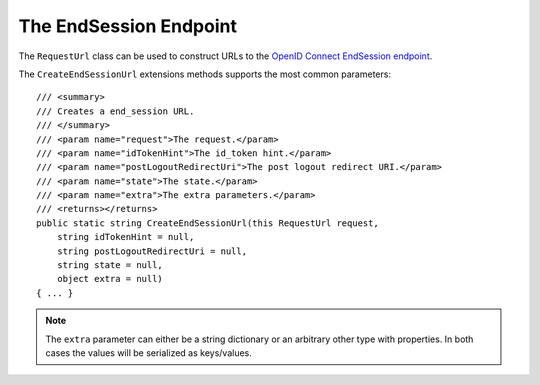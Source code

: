 The EndSession Endpoint
=======================

The ``RequestUrl`` class can be used to construct URLs to the `OpenID Connect EndSession endpoint <https://openid.net/specs/openid-connect-session-1_0.html#RPLogout>`_.

The ``CreateEndSessionUrl`` extensions methods supports the most common parameters::

    /// <summary>
    /// Creates a end_session URL.
    /// </summary>
    /// <param name="request">The request.</param>
    /// <param name="idTokenHint">The id_token hint.</param>
    /// <param name="postLogoutRedirectUri">The post logout redirect URI.</param>
    /// <param name="state">The state.</param>
    /// <param name="extra">The extra parameters.</param>
    /// <returns></returns>
    public static string CreateEndSessionUrl(this RequestUrl request,
        string idTokenHint = null,
        string postLogoutRedirectUri = null,
        string state = null,
        object extra = null)
    { ... }

.. note:: The ``extra`` parameter can either be a string dictionary or an arbitrary other type with properties. In both cases the values will be serialized as keys/values.